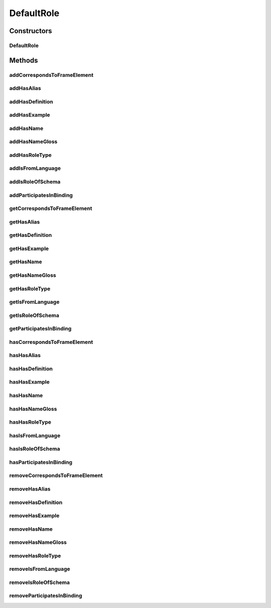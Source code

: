 .. java:import:: java.util Collection

.. java:import:: org.protege.owl.codegeneration WrappedIndividual

.. java:import:: org.protege.owl.codegeneration.impl WrappedIndividualImpl

.. java:import:: org.protege.owl.codegeneration.inference CodeGenerationInference

.. java:import:: org.semanticweb.owlapi.model IRI

.. java:import:: org.semanticweb.owlapi.model OWLOntology

DefaultRole
===========

.. java:package:: edu.berkeley.icsi.metanet.repository.impl
   :noindex:

.. java:type:: public class DefaultRole extends WrappedIndividualImpl implements Role

   Generated by Protege (http://protege.stanford.edu). Source Class: DefaultRole

Constructors
------------
DefaultRole
^^^^^^^^^^^

.. java:constructor:: public DefaultRole(OWLOntology ontology, IRI iri, CodeGenerationInference inf)
   :outertype: DefaultRole

Methods
-------
addCorrespondsToFrameElement
^^^^^^^^^^^^^^^^^^^^^^^^^^^^

.. java:method:: public void addCorrespondsToFrameElement(String newCorrespondsToFrameElement)
   :outertype: DefaultRole

addHasAlias
^^^^^^^^^^^

.. java:method:: public void addHasAlias(Object newHasAlias)
   :outertype: DefaultRole

addHasDefinition
^^^^^^^^^^^^^^^^

.. java:method:: public void addHasDefinition(String newHasDefinition)
   :outertype: DefaultRole

addHasExample
^^^^^^^^^^^^^

.. java:method:: public void addHasExample(Example newHasExample)
   :outertype: DefaultRole

addHasName
^^^^^^^^^^

.. java:method:: public void addHasName(String newHasName)
   :outertype: DefaultRole

addHasNameGloss
^^^^^^^^^^^^^^^

.. java:method:: public void addHasNameGloss(String newHasNameGloss)
   :outertype: DefaultRole

addHasRoleType
^^^^^^^^^^^^^^

.. java:method:: public void addHasRoleType(String newHasRoleType)
   :outertype: DefaultRole

addIsFromLanguage
^^^^^^^^^^^^^^^^^

.. java:method:: public void addIsFromLanguage(String newIsFromLanguage)
   :outertype: DefaultRole

addIsRoleOfSchema
^^^^^^^^^^^^^^^^^

.. java:method:: public void addIsRoleOfSchema(Schema newIsRoleOfSchema)
   :outertype: DefaultRole

addParticipatesInBinding
^^^^^^^^^^^^^^^^^^^^^^^^

.. java:method:: public void addParticipatesInBinding(Binding newParticipatesInBinding)
   :outertype: DefaultRole

getCorrespondsToFrameElement
^^^^^^^^^^^^^^^^^^^^^^^^^^^^

.. java:method:: public Collection<? extends String> getCorrespondsToFrameElement()
   :outertype: DefaultRole

getHasAlias
^^^^^^^^^^^

.. java:method:: public Collection<? extends String> getHasAlias()
   :outertype: DefaultRole

getHasDefinition
^^^^^^^^^^^^^^^^

.. java:method:: public String getHasDefinition()
   :outertype: DefaultRole

getHasExample
^^^^^^^^^^^^^

.. java:method:: public Collection<? extends Example> getHasExample()
   :outertype: DefaultRole

getHasName
^^^^^^^^^^

.. java:method:: public String getHasName()
   :outertype: DefaultRole

getHasNameGloss
^^^^^^^^^^^^^^^

.. java:method:: public String getHasNameGloss()
   :outertype: DefaultRole

getHasRoleType
^^^^^^^^^^^^^^

.. java:method:: public String getHasRoleType()
   :outertype: DefaultRole

getIsFromLanguage
^^^^^^^^^^^^^^^^^

.. java:method:: public String getIsFromLanguage()
   :outertype: DefaultRole

getIsRoleOfSchema
^^^^^^^^^^^^^^^^^

.. java:method:: public Schema getIsRoleOfSchema()
   :outertype: DefaultRole

getParticipatesInBinding
^^^^^^^^^^^^^^^^^^^^^^^^

.. java:method:: public Collection<? extends Binding> getParticipatesInBinding()
   :outertype: DefaultRole

hasCorrespondsToFrameElement
^^^^^^^^^^^^^^^^^^^^^^^^^^^^

.. java:method:: public boolean hasCorrespondsToFrameElement()
   :outertype: DefaultRole

hasHasAlias
^^^^^^^^^^^

.. java:method:: public boolean hasHasAlias()
   :outertype: DefaultRole

hasHasDefinition
^^^^^^^^^^^^^^^^

.. java:method:: public boolean hasHasDefinition()
   :outertype: DefaultRole

hasHasExample
^^^^^^^^^^^^^

.. java:method:: public boolean hasHasExample()
   :outertype: DefaultRole

hasHasName
^^^^^^^^^^

.. java:method:: public boolean hasHasName()
   :outertype: DefaultRole

hasHasNameGloss
^^^^^^^^^^^^^^^

.. java:method:: public boolean hasHasNameGloss()
   :outertype: DefaultRole

hasHasRoleType
^^^^^^^^^^^^^^

.. java:method:: public boolean hasHasRoleType()
   :outertype: DefaultRole

hasIsFromLanguage
^^^^^^^^^^^^^^^^^

.. java:method:: public boolean hasIsFromLanguage()
   :outertype: DefaultRole

hasIsRoleOfSchema
^^^^^^^^^^^^^^^^^

.. java:method:: public boolean hasIsRoleOfSchema()
   :outertype: DefaultRole

hasParticipatesInBinding
^^^^^^^^^^^^^^^^^^^^^^^^

.. java:method:: public boolean hasParticipatesInBinding()
   :outertype: DefaultRole

removeCorrespondsToFrameElement
^^^^^^^^^^^^^^^^^^^^^^^^^^^^^^^

.. java:method:: public void removeCorrespondsToFrameElement(String oldCorrespondsToFrameElement)
   :outertype: DefaultRole

removeHasAlias
^^^^^^^^^^^^^^

.. java:method:: public void removeHasAlias(Object oldHasAlias)
   :outertype: DefaultRole

removeHasDefinition
^^^^^^^^^^^^^^^^^^^

.. java:method:: public void removeHasDefinition(String oldHasDefinition)
   :outertype: DefaultRole

removeHasExample
^^^^^^^^^^^^^^^^

.. java:method:: public void removeHasExample(Example oldHasExample)
   :outertype: DefaultRole

removeHasName
^^^^^^^^^^^^^

.. java:method:: public void removeHasName(String oldHasName)
   :outertype: DefaultRole

removeHasNameGloss
^^^^^^^^^^^^^^^^^^

.. java:method:: public void removeHasNameGloss(String oldHasNameGloss)
   :outertype: DefaultRole

removeHasRoleType
^^^^^^^^^^^^^^^^^

.. java:method:: public void removeHasRoleType(String oldHasRoleType)
   :outertype: DefaultRole

removeIsFromLanguage
^^^^^^^^^^^^^^^^^^^^

.. java:method:: public void removeIsFromLanguage(String oldIsFromLanguage)
   :outertype: DefaultRole

removeIsRoleOfSchema
^^^^^^^^^^^^^^^^^^^^

.. java:method:: public void removeIsRoleOfSchema(Schema oldIsRoleOfSchema)
   :outertype: DefaultRole

removeParticipatesInBinding
^^^^^^^^^^^^^^^^^^^^^^^^^^^

.. java:method:: public void removeParticipatesInBinding(Binding oldParticipatesInBinding)
   :outertype: DefaultRole

